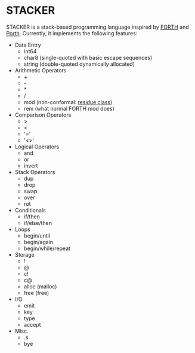 #+STARTUP: indent

* STACKER
STACKER is a stack-based programming language inspired by [[https://www.forth.com/][FORTH]] and
[[https://gitlab.com/tsoding/porth][Porth]].  Currently, it implements the following features:

- Data Entry
  - int64
  - char8 (single-quoted with basic escape sequences)
  - string (double-quoted dynamically allocated)
- Arithmetic Operators
  - +
  - -
  - *
  - /
  - mod (non-conformal: [[https://mathworld.wolfram.com/ResidueClass.html][residue class]])
  - rem (what normal FORTH mod does)
- Comparison Operators
  - >
  - <
  - '='
  - '<>'
- Logical Operators
  - and
  - or
  - invert
- Stack Operators
  - dup
  - drop
  - swap
  - over
  - rot
- Conditionals
  - if/then
  - if/else/then
- Loops
  - begin/until
  - begin/again
  - begin/while/repeat
- Storage
  - !
  - @
  - c!
  - c@
  - alloc (malloc)
  - free (free)
- I/O
  - emit
  - key
  - type
  - accept
- Misc.
  - .s
  - bye
